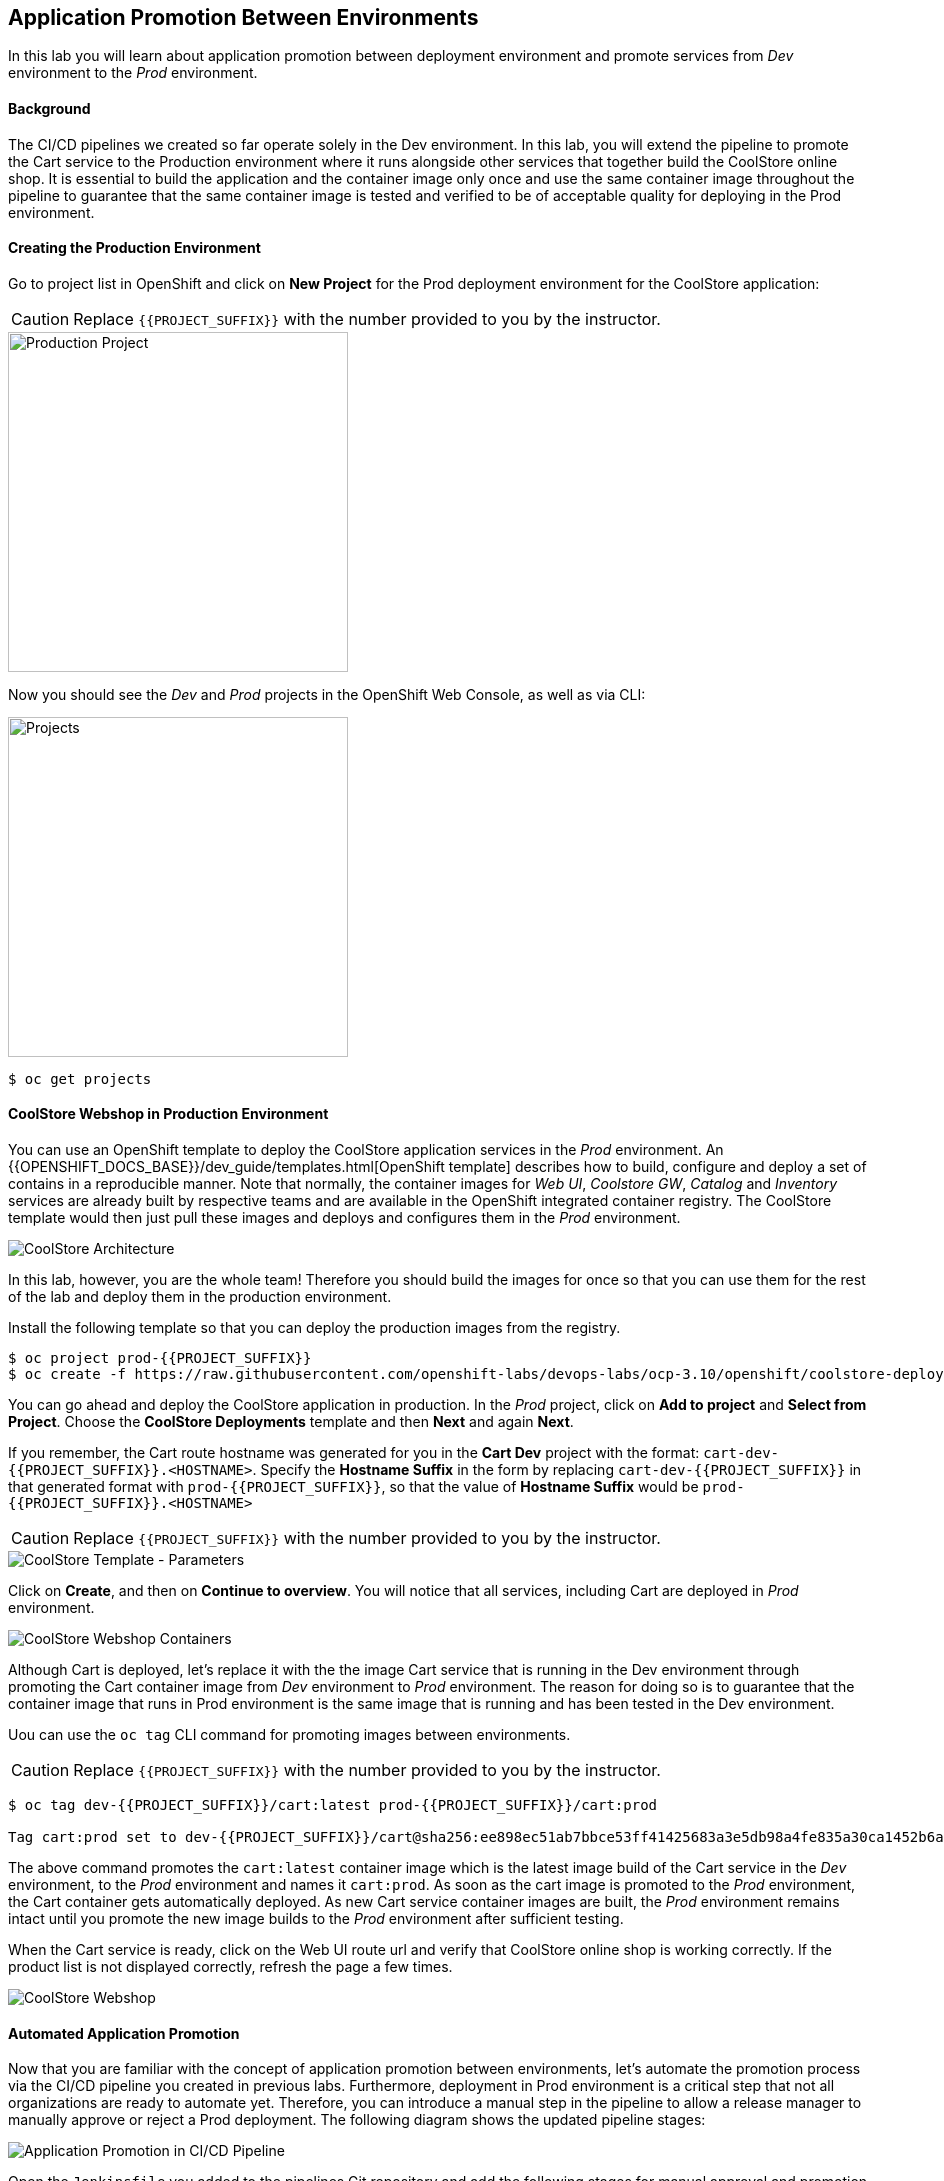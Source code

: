 ## Application Promotion Between Environments

In this lab you will learn about application promotion between deployment environment and promote services from _Dev_ environment to the _Prod_ environment.

#### Background

The CI/CD pipelines we created so far operate solely in the Dev environment. In this lab, you will extend the pipeline to promote the Cart service to the Production environment where it runs alongside other services that together build the CoolStore online shop. It is essential to build the application and the container image only once and use the same container image throughout the pipeline to guarantee that the same container image is tested and verified to be of acceptable quality for deploying in the Prod environment.

#### Creating the Production Environment

Go to project list in OpenShift and click on *New Project* for the Prod deployment environment for the CoolStore application:

CAUTION: Replace `{{PROJECT_SUFFIX}}` with the number provided to you by the instructor.

image::devops-promotion-prod-project.png[Production Project, width=340]

Now you should see the _Dev_ and _Prod_ projects in the OpenShift Web Console, as well as via CLI:

image::devops-promotion-projects.png[Projects, width=340]

[source,shell]
----
$ oc get projects
----

#### CoolStore Webshop in Production Environment

You can use an OpenShift template to deploy the CoolStore application services in the _Prod_ environment. An {{OPENSHIFT_DOCS_BASE}}/dev_guide/templates.html[OpenShift template] describes how to build, configure and deploy a set of contains in a reproducible manner. Note that normally, the container images for _Web UI_, _Coolstore GW_, _Catalog_ and _Inventory_ services are already built by respective teams and are available in the OpenShift integrated container registry. The CoolStore template would then just pull these images and deploys and configures them in the _Prod_ environment.

image::devops-intro-coolstore-arch.png[CoolStore Architecture]

In this lab, however, you are the whole team! Therefore you should build the images for once so that you can use them for the rest of the lab and deploy them in the production environment.

Install the following template so that you can deploy the production images from the registry.

[source,shell]
----
$ oc project prod-{{PROJECT_SUFFIX}}
$ oc create -f https://raw.githubusercontent.com/openshift-labs/devops-labs/ocp-3.10/openshift/coolstore-deployment-template.yaml 
----

You can go ahead and deploy the CoolStore application in production. In the _Prod_ project, click on *Add to project* and *Select from Project*. Choose the *CoolStore Deployments* template and then *Next* and again *Next*.

If you remember, the Cart route hostname was generated for you in the *Cart Dev* project with the format: `cart-dev-{{PROJECT_SUFFIX}}.<HOSTNAME>`. Specify the *Hostname Suffix* in the form by replacing `cart-dev-{{PROJECT_SUFFIX}}` in that generated format with `prod-{{PROJECT_SUFFIX}}`, so that the value of *Hostname Suffix* would be `prod-{{PROJECT_SUFFIX}}.<HOSTNAME>`

CAUTION: Replace `{{PROJECT_SUFFIX}}` with the number provided to you by the instructor.

image::devops-promotion-coolstore-template-params.png[CoolStore Template - Parameters]

Click on *Create*, and then on *Continue to overview*. You will notice that all services, including Cart are deployed in _Prod_ environment.

image::devops-promotion-coolstore-deployed.png[CoolStore Webshop Containers]

Although Cart is deployed, let's replace it with the the image Cart service that is running in the Dev environment through promoting the Cart container image from _Dev_ environment to _Prod_ environment. The reason for doing so is to guarantee that the container image that runs in Prod environment is the same image that is running and has been tested in the Dev environment.

Uou can use the `oc tag` CLI command for promoting images between environments.

CAUTION: Replace `{{PROJECT_SUFFIX}}` with the number provided to you by the instructor.

[source,shell]
----
$ oc tag dev-{{PROJECT_SUFFIX}}/cart:latest prod-{{PROJECT_SUFFIX}}/cart:prod

Tag cart:prod set to dev-{{PROJECT_SUFFIX}}/cart@sha256:ee898ec51ab7bbce53ff41425683a3e5db98a4fe835a30ca1452b6a6d59ea1bd.
----

The above command promotes the `cart:latest` container image which is the latest image build of the Cart service in the _Dev_ environment, to the _Prod_ environment and names it `cart:prod`. As soon as the cart image is promoted to the _Prod_ environment, the Cart container gets automatically deployed. As new Cart service container images are built, the _Prod_ environment remains intact until you promote the new image builds to the _Prod_ environment after sufficient testing.

When the Cart service is ready, click on the Web UI route url and verify that CoolStore online shop is working correctly. If the product list is not displayed correctly, refresh the page a few times.

image::devops-intro-coolstore.png[CoolStore Webshop]

#### Automated Application Promotion 

Now that you are familiar with the concept of application promotion between environments, let's automate the promotion process via the CI/CD pipeline you created in previous labs. Furthermore, deployment in Prod environment is a critical step that not all organizations are ready to automate yet. Therefore, you can introduce a manual step in the pipeline to allow a release manager to manually approve or reject a Prod deployment. The following diagram shows the updated pipeline stages:

image::devops-promotion-pipeline-diagram.png[Application Promotion in CI/CD Pipeline]

Open the `Jenkinsfile` you added to the pipelines Git repository and add the following stages for manual approval and promotion to _Prod_ environment after the _Component Test_ stage in the pipeline:

CAUTION: Replace `{{PROJECT_SUFFIX}}` with the number provided to you by the instructor.

[source,shell]
----
stage('Promote to Prod') {
  steps {
    timeout(time:15, unit:'MINUTES') {
        input message: "Approve Promotion to Prod?", ok: "Promote"
    }
    script {
      openshift.withCluster() {
        openshift.tag("dev-{{PROJECT_SUFFIX}}/cart:latest", "prod-{{PROJECT_SUFFIX}}/cart:prod")
      }
    }
  }
}
----

Note that the manual approval process is usually integrated into the existing IT workflow management systems such as ServiceNow, JIRA Service Desk, BMC Remedy, etc so that authorized roles can approve the deployments to Prod environment from their own dashboards. In this lab, you will use Jenkins UI directly for approving the image promotion.

Push the modified `Jenkinsfile` to the Git repository and enter your Git username and password if asked:

* Username: `{{GIT_USER}}`
* Password: `{{GIT_PASSWORD}}`

[source,shell]
----
$ cd ~/cart-service
$ git add Jenkinsfile
$ git commit -m "Added image promotion to the pipeline"
$ git push origin master
----

The Cart pipeline now spans over multiple projects and performs actions in both Dev and Prod environments. When a person performs an action in OpenShift such as creating a build or deploying a container, they have to first authenticate to OpenShift using their credentials. However, when an application or container e.g. Jenkins server wants to perform actions on OpenShift, there are no regular user credentials to be used for authentication. `Service Accounts` in OpenShift provide a flexible way to control access without sharing a regular user’s credentials in those scenarios. Every container requires a service account to run on OpenShift and unless specified otherwise by default they run with the project-scoped `default` service account which is created and assigned automatically to each container when they get deployed.

Although most containers use the `default` service account in their projects, the Jenkins template used to deploy Jenkins server creates and uses a service account with the name `jenkins` (instead of `default`) to simplify controlling Jenkins server access to resources without impacting the permissions of other containers.

Just like regular accounts, every service account has a name which follows a specific format: `system:serviceaccount:<project>:<name>`. `<project>` is the project name in which the service account is created and `<name>` is the name of the service account. Given the above, the name of the service account used to run the Jenkins container is `system:serviceaccount:dev-{{PROJECT_SUFFIX}}:jenkins`.

The very same way that roles are assigned to regular user accounts, they can be assigned to service accounts to authorize an application or a container to give them access to other projects. Since the Jenkins server now tags an image in the Prod environment, you should give permissions to the Jenkins service account to perform that action.

Use the OpenShift CLI to assign the _Dev_ project’s Jenkins service account the `edit` role in the Prod project:

CAUTION: Replace `{{PROJECT_SUFFIX}}` with the number provided to you by the instructor.

[source,shell]
----
$ oc policy add-role-to-user edit system:serviceaccount:dev-{{PROJECT_SUFFIX}}:jenkins -n prod-{{PROJECT_SUFFIX}}
----

Alternatively you can use the OpenShift Web Console by clicking on *Resources -> Membership* on the left sidebar menu in the _Prod_ project. Click on *Service Accounts* tab and then on *Edit Membership*. Fill the text fields and then click on *Add* and then *Done Editing*.

CAUTION: Replace `{{PROJECT_SUFFIX}}` with the number provided to you by the instructor.

* Name: `jenkins`
* Project: `dev-{{PROJECT_SUFFIX}}`
* Role: `edit`

image::devops-promotion-membership.png[Project Access Control]

You are all set to run the new pipeline. In the _Dev_ project, click on *Builds -> Pipelines* on the left sidebar menu and then click on *Start Pipeline* button on the right side of *cart-pipeline-git*. A new instance of the *cart-pipeline-git* starts running using the updated `Jenkinsfile` in the Git repository. 

#### Manual Approval

The pipeline builds and deploys the Cart service in the Dev project and then pauses at the manual approval stage to allow controlling the deployment flow into the _Prod_ environment.

image::devops-promotion-pipeline-manual.png[Manual Approval in CI/CD Pipeline]

Since use of ServiceNow or other IT Workflow systems is out of the scope of this lab, you will Jenkins to approve the production deployment. Click on *Input Required* which takes you to the Jenkins login page which is integrated with OpenShift OAuth authorization server. Login with your OpenShift credentials.

CAUTION: Replace `{{PROJECT_SUFFIX}}` with the number provided to you by the instructor.

* Username: `{{OPENSHIFT_USER}}`
* Password: `{{OPENSHIFT_PASSWORD}}`

image::devops-promotion-pipeline-approve.png[Approve Promotion to Production]

Click on *Promote* to approve promoting the Cart container image from Dev environment to production environment.

Upon approval, the pipeline continues and promotes the Cart container image from the _Dev_ environment to the _Prod_ environment and deploys it in the _Prod_ environment.

image::devops-promotion-pipeline-complete.png[Application Promotion in CI/CD Pipeline]

Congratulations! You have now an end-to-end pipeline that tests, builds and deploys every change that successfully finishes the pipeline into the Prod environment after being approved by the release manager.
